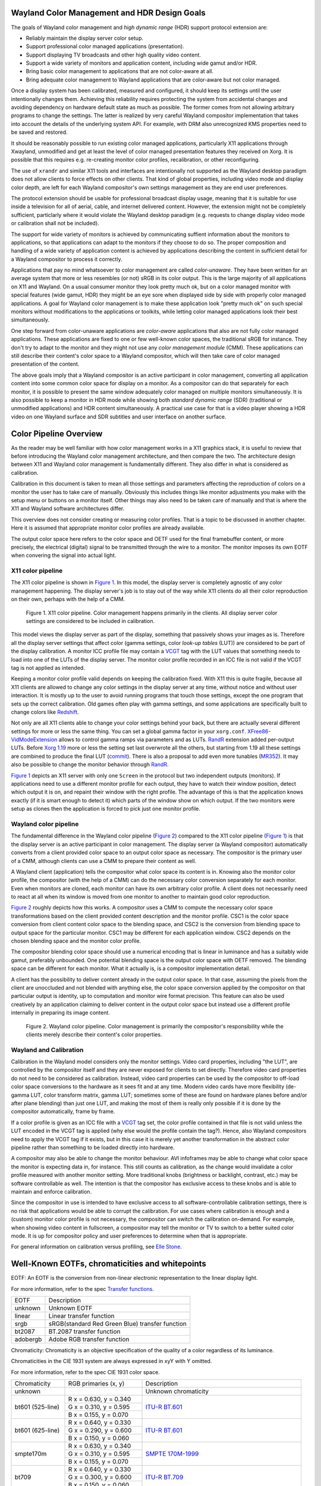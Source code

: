 .. Copyright 2020 Collabora, Ltd.

Wayland Color Management and HDR Design Goals
=============================================

The goals of Wayland color management and *high dynamic range* (HDR) support
protocol extension are:

- Reliably maintain the display server color setup.
- Support professional color managed applications (presentation).
- Support displaying TV broadcasts and other high quality video content.
- Support a wide variety of monitors and application content,
  including wide gamut and/or HDR.
- Bring basic color management to applications that are not color-aware at all.
- Bring adequate color management to Wayland applications that are color-aware
  but not color managed.

Once a display system has been calibrated, measured and configured, it should
keep its settings until the user intentionally changes them. Achieving this
reliability requires protecting the system from accidental changes and avoiding
dependency on hardware default state as much as possible. The former comes from
not allowing arbitrary programs to change the settings. The latter is realized
by very careful Wayland compositor implementation that takes into account the
details of the underlying system API. For example, with DRM also unrecognized
KMS properties need to be saved and restored.

It should be reasonably possible to run existing color managed applications,
particularly X11 applications through Xwayland, unmodified and get at least the
level of color managed presentation features they received on Xorg. It is
possible that this requires e.g. re-creating monitor color profiles,
recalibration, or other reconfiguring.

The use of ``xrandr`` and similar X11 tools and interfaces are intentionally
not supported as the Wayland desktop paradigm does not allow clients to force
effects on other clients. That kind of global properties, including video mode
and display color depth, are left for each Wayland compositor's own settings
management as they are end user preferences.

The protocol extension should be usable for professional broadcast display
usage, meaning that it is suitable for use inside a television for all of
aerial, cable, and internet delivered content. However, the extension might not
be completely sufficient, particlarly where it would violate the Wayland
desktop paradigm (e.g. requests to change display video mode or calibration
shall not be included).

The support for wide variety of monitors is achieved by communicating suffient
information about the monitors to applications, so that applications can adapt
to the monitors if they choose to do so. The proper composition and handling of
a wide variety of application content is achieved by applications describing
the content in sufficient detail for a Wayland compositor to process it
correctly.

Applications that pay no mind whatsoever to color management are called
*color-unaware*. They have been written for an average system that more or less
resembles (or not) sRGB in its color output. This is the large majority of all
applications on X11 and Wayland. On a usual consumer monitor they look pretty
much ok, but on a color managed monitor with special features (wide gamut, HDR)
they might be an eye sore when displayed side by side with properly color
managed applications. A goal for Wayland color management is to make these
application look "pretty much ok" on such special monitors without
modifications to the applications or toolkits, while letting color managed
applications look their best simultaneously.

One step forward from color-unaware applications are *color-aware* applications
that also are not fully color managed applications. These applications are
fixed to one or few well-known color spaces, the traditional sRGB for instance.
They don't try to adapt to the monitor and they might not use any *color
management module* (CMM). These applications can still describe their content's
color space to a Wayland compositor, which will then take care of color managed
presentation of the content.

The above goals imply that a Wayland compositor is an active participant in
color management, converting all application content into some common color
space for display on a monitor. As a compositor can do that separately for each
monitor, it is possible to present the same window adequately color managed on
multiple monitors simultaneously. It is also possible to keep a monitor in HDR
mode while showing both *standard dynamic range* (SDR) (traditional or
unmodified applications) and HDR content simultaneously. A practical use case
for that is a video player showing a HDR video on one Wayland surface and SDR
subtitles and user interface on another surface.


Color Pipeline Overview
=======================

As the reader may be well familiar with how color management works in a
X11 graphics stack, it is useful to review that before introducing the
Wayland color management architecture, and then compare the two. The
architecture design between X11 and Wayland color management is
fundamentally different. They also differ in what is considered as
calibration.

Calibration in this document is taken to mean all those settings and parameters
affecting the reproduction of colors on a monitor the user has to take care of
manually. Obviously this includes things like monitor adjustments you make with
the setup menu or buttons on a monitor itself. Other things may also need to be
taken care of manually and that is where the X11 and Wayland software
architectures differ.

This overview does not consider creating or measuring color profiles.
That is a topic to be discussed in another chapter. Here it is assumed
that appropriate monitor color profiles are already available.

The output color space here refers to the color space and OETF used for the
final framebuffer content, or more precisely, the electrical (digital) signal
to be transmitted through the wire to a monitor. The monitor imposes its own
EOTF when convering the signal into actual light.

X11 color pipeline
------------------

The X11 color pipeline is shown in `Figure 1`_. In this model, the
display server is completely agnostic of any color management happening.
The display server's job is to stay out of the way while X11 clients do
all their color reproduction on their own, perhaps with the help of a CMM.

.. _Figure 1:

.. figure:: images/color-pipeline-x11.svg.png
   :alt: X11 color pipeline diagram

   Figure 1.
   X11 color pipeline. Color management happens primarily in the
   clients. All display server color settings are considered to be
   included in calibration.

This model views the display server as part of the display, something that
passively shows your images as is. Therefore all the display server settings
that affect color (gamma settings, color *look-up tables* (LUT)) are considered
to be part of the display calibration. A monitor ICC profile file may contain a
VCGT_ tag with the LUT values that something needs to load into one of the LUTs
of the display server. The monitor color profile recorded in an ICC file is not
valid if the VCGT tag is not applied as intended.

Keeping a monitor color profile valid depends on keeping the calibration fixed.
With X11 this is quite fragile, because all X11 clients are allowed to change
any color settings in the display server at any time, without notice and
without user interaction. It is mostly up to the user to avoid running programs
that touch those settings, except the one program that sets up the correct
calibration. Old games often play with gamma settings, and some applications
are specifically built to change colors like Redshift_.

Not only are all X11 clients able to change your color settings behind
your back, but there are actually several different settings for more or
less the same thing. You can set a global gamma factor in your
``xorg.conf``. XFree86-VidModeExtension_ allows to control gamma ramps
via parameters and as LUTs. RandR_ extension added per-output LUTs.
Before `Xorg 1.19`_ more or less the setting set last overwrote all the
others, but starting from 1.19 all these settings are combined to
produce the final LUT (commit_). There is also a proposal to add even more
tunables (MR352_). It may also be possible to change the monitor behavior
through RandR_.

`Figure 1`_ depicts an X11 server with only one ``Screen`` in the protocol but
two independent outputs (monitors). If applications need to use a different
monitor profile for each output, they have to watch their window position,
detect which output it is on, and repaint their window with the right profile.
The advantage of this is that the application knows exactly (if it is smart
enough to detect it) which parts of the window show on which output. If the
two monitors were setup as clones then the application is forced to pick just
one monitor profile.

.. _Redshift: http://jonls.dk/redshift/
.. _RandR: https://gitlab.freedesktop.org/xorg/proto/xorgproto/-/blob/master/randrproto.txt
.. _XFree86-VidModeExtension: https://cgit.freedesktop.org/xcb/proto/tree/src/xf86vidmode.xml
.. _Xorg 1.19: https://lists.x.org/archives/xorg-announce/2016-November/002737.html
.. _commit: https://gitlab.freedesktop.org/xorg/xserver/-/commit/b4e46c0444bb09f4af59d9d13acc939a0fbbc6d6
.. _MR352: https://gitlab.freedesktop.org/xorg/xserver/-/merge_requests/352

Wayland color pipeline
----------------------

The fundamental difference in the Wayland color pipeline (`Figure 2`_) compared
to the X11 color pipeline (`Figure 1`_) is that the display server is an active
participant in color management. The display server (a Wayland compositor)
automatically converts from a client provided color space to an output color
space as necessary. The compositor is the primary user of a CMM, although
clients can use a CMM to prepare their content as well.

A Wayland client (application) tells the compositor what color space its
content is in. Knowing also the monitor color profile, the compositor (with the
help of a CMM) can do the necessary color conversion separately for each
monitor. Even when monitors are cloned, each monitor can have its own arbitrary
color profile. A client does not necessarily need to react at all when its
window is moved from one monitor to another to maintain good color
reproduction.

`Figure 2`_ roughly depicts how this works. A compositor uses a CMM to compute
the necessary color space transformations based on the client provided content
description and the monitor profile.  CSC1 is the color space conversion from
client content color space to the blending space, and CSC2 is the conversion
from blending space to output space for the particular monitor. CSC1 may be
different for each application window. CSC2 depends on the chosen blending
space and the monitor color profile.

The compositor blending color space should use a numerical encoding that is
linear in luminance and has a suitably wide gamut, preferably unbounded. One
potential blending space is the output color space with OETF removed. The
blending space can be different for each monitor. What it actually is, is a
compositor implementation detail.

A client has the possibility to deliver content already in the output color
space. In that case, assuming the pixels from the client are unoccluded and not
blended with anything else, the color space conversion applied by the
compositor on that particular output is identity, up to computation and monitor
wire format precision. This feature can also be used creatively by an
application claiming to deliver content in the output color space but instead
use a different profile internally in preparing its image content.

.. _Figure 2:

.. figure:: images/color-pipeline-wayland.svg.png
   :alt: Wayland color pipeline diagram

   Figure 2.
   Wayland color pipeline. Color management is primarily the
   compositor's responsibility while the clients merely describe their
   content's color properties.

Wayland and Calibration
-----------------------

Calibration in the Wayland model considers only the monitor settings. Video
card properties, including "the LUT", are controlled by the compositor itself
and they are never exposed for clients to set directly. Therefore video card
properties do not need to be considered as calibration. Instead, video card
properties can be used by the compositor to off-load color space conversions to
the hardware as it sees fit and at any time. Modern video cards have more
flexibility (de-gamma LUT, color transform matrix, gamma LUT; sometimes some of
these are found on hardware planes before and/or after plane blending) than
just one LUT, and making the most of them is really only possible if it is done
by the compositor automatically, frame by frame.

If a color profile is given as an ICC file with a VCGT_ tag set, the color
profile contained in that file is not valid unless the LUT encoded in the VCGT
tag is applied (why else would the profile contain the tag?). Hence, also
Wayland compositors need to apply the VCGT tag if it exists, but in this case
it is merely yet another transformation in the abstract color pipeline rather
than something to be loaded directly into hardware.

A compositor may also be able to change the monitor behaviour. AVI infoframes
may be able to change what color space the monitor is expecting data in, for
instance. This still counts as calibration, as the change would invalidate a
color profile measured with another monitor setting. More traditional knobs
(brightness or backlight, contrast, etc.) may be software controllable as well.
The intention is that the compositor has exclusive access to these knobs and is
able to maintain and enforce calibration.

Since the compositor in use is intended to have exclusive access to all
software-controllable calibration settings, there is no risk that applications
would be able to corrupt the calibration. For use cases where calibration is
enough and a (custom) monitor color profile is not necessary, the compositor
can switch the calibration on-demand. For example, when showing video content
in fullscreen, a compositor may tell the monitor or TV to switch to a better
suited color mode. It is up for compositor policy and user preferences to
determine when that is appropriate.

For general information on calibration versus profiling, see `Elle Stone`_.

.. _VCGT: http://www.argyllcms.com/doc/calvschar.html
.. _`Elle Stone`: https://ninedegreesbelow.com/photography/monitor-profile-calibrate-confuse.html


Well-Known EOTFs, chromaticities and whitepoints
================================================

EOTF: An EOTF is the conversion from non-linear electronic representation to
the linear display light.

For more information, refer to the spec `Transfer functions`_.

+--------------+---------------------------------------------------------------+
| EOTF         | Description                                                   |
+--------------+---------------------------------------------------------------+
| unknown      | Unknown EOTF                                                  |
+--------------+---------------------------------------------------------------+
| linear       | Linear transfer function                                      |
+--------------+---------------------------------------------------------------+
| srgb         | sRGB(standard Red Green Blue) transfer function               |
+--------------+---------------------------------------------------------------+
| bt2087       | BT.2087 transfer function                                     |
+--------------+---------------------------------------------------------------+
| adobergb     | Adobe RGB transfer function                                   |
+--------------+---------------------------------------------------------------+


Chromaticity: Chromaticity is an objective specification of the quality of a
color regardless of its luminance.

Chromaticities in the CIE 1931 system are always expressed in xyY with Y
omitted.

For more information, refer to the spec CIE 1931 color space.

+--------------+--------------------------+-----------------------------------+
| Chromaticity | RGB primaries (x, y)     | Description                       |
+--------------+--------------------------+-----------------------------------+
| unknown      |                          | Unknown chromaticity              |
+--------------+--------------------------+-----------------------------------+
|              | R x = 0.630, y = 0.340   |                                   |
|              +--------------------------+                                   |
| bt601        | G x = 0.310, y = 0.595   | `ITU-R BT.601`_                   |
| (525-line)   +--------------------------+                                   |
|              | B x = 0.155, y = 0.070   |                                   |
+--------------+--------------------------+-----------------------------------+
|              | R x = 0.640, y = 0.330   |                                   |
|              +--------------------------+                                   |
| bt601        | G x = 0.290, y = 0.600   | `ITU-R BT.601`_                   |
| (625-line)   +--------------------------+                                   |
|              | B x = 0.150, y = 0.060   |                                   |
+--------------+--------------------------+-----------------------------------+
|              | R x = 0.630, y = 0.340   |                                   |
|              +--------------------------+                                   |
| smpte170m    | G x = 0.310, y = 0.595   | `SMPTE 170M-1999`_                |
|              +--------------------------+                                   |
|              | B x = 0.155, y = 0.070   |                                   |
+--------------+--------------------------+-----------------------------------+
|              | R x = 0.640, y = 0.330   |                                   |
|              +--------------------------+                                   |
| bt709        | G x = 0.300, y = 0.600   | `ITU-R BT.709`_                   |
|              +--------------------------+                                   |
|              | B x = 0.150, y = 0.060   |                                   |
+--------------+--------------------------+-----------------------------------+
|              | R x = 0.708, y = 0.292   |                                   |
|              +--------------------------+                                   |
| bt2020       | G x = 0.170, y = 0.797   | `ITU-R BT.2020`_                  |
|              +--------------------------+                                   |
|              | B x = 0.131, y = 0.046   |                                   |
+--------------+--------------------------+-----------------------------------+
|              | R x = 0.640, y = 0.330   |                                   |
|              +--------------------------+                                   |
| srgb         | G x = 0.300, y = 0.600   | `IEC/4WD 61966-2-1: default       |
| (unverified) +--------------------------+ RGB colour space - sRGB`_         |
|              | B x = 0.150, y = 0.060   |                                   |
+--------------+--------------------------+-----------------------------------+
|              | R x = 0.6800, y = 0.3200 |                                   |
|              +--------------------------+                                   |
| displayp3    | G x = 0.2650, y = 0.6900 | `Display P3`_                     |
|              +--------------------------+                                   |
|              | B x = 0.1500, y = 0.0600 |                                   |
+--------------+--------------------------+-----------------------------------+
|              | R x = 0.6400, y = 0.3300 |                                   |
|              +--------------------------+                                   |
| adobergb     | G x = 0.2100, y = 0.7100 | `Adobe RGB`_                      |
|              +--------------------------+                                   |
|              | B x = 0.1500, y = 0.0600 |                                   |
+--------------+--------------------------+-----------------------------------+


Whitepoint: A white point is a set of chromaticity coordinates to define the color white.

+--------------+--------------------------+-----------------------------------+---------------------------------------+
| White point  | Chromaticity coordinates | Description                       | Documentation source                  |
|              | (x, y)                   |                                   |                                       |
+--------------+--------------------------+-----------------------------------+---------------------------------------+
| unknown      |                          | Unknown whitepoint                |                                       |
+--------------+--------------------------+-----------------------------------+---------------------------------------+
| dci          | x = 0.3140, y = 0.3510   | DCI standard for digital cinema   | `SMPTE-EG-0432-1:2010`_ Digital Source|
| (unverified) |                          | motion pictures                   | Processing                            |
+--------------+--------------------------+-----------------------------------+---------------------------------------+
| d50          | x = 0.3457, y = 0.3585   | D50 standard for graphic arts     | `ISO/CIE DIS 11664-2`_ Colorimetry —  |
| (unverified) |                          | industry                          | Part 2: CIE standard illuminants      |
+--------------+--------------------------+-----------------------------------+---------------------------------------+
| d65          | x = 0.3127, y = 0.3290   | D65 standard for video displays   | `ISO/CIE DIS 11664-2`_ Colorimetry —  |
| (unverified) |                          |                                   | Part 2: CIE standard illuminants      |
+--------------+--------------------------+-----------------------------------+---------------------------------------+

.. _`Transfer functions`: https://www.khronos.org/registry/DataFormat/specs/1.3/dataformat.1.3.html#TRANSFER_CONVERSION
.. _`ITU-R BT.601`: http://www.itu.int/rec/R-REC-BT.601/en
.. _`SMPTE 170M-1999`: https://www.itu.int/rec/R-REC-BT.1700/en
.. _`ITU-R BT.709`: https://www.itu.int/rec/R-REC-BT.709/en
.. _`ITU-R BT.2020`: http://www.itu.int/rec/R-REC-BT.2020/en
.. _`IEC/4WD 61966-2-1: default RGB colour space - sRGB`: https://webstore.iec.ch/publication/6169
.. _`Display P3`: https://developer.apple.com/reference/coregraphics/cgcolorspace/1408916-displayp3
.. _`Adobe RGB`: https://www.adobe.com/digitalimag/pdfs/AdobeRGB1998.pdf
.. _`SMPTE-EG-0432-1:2010`: http://www.color.org/chardata/rgb/DCIP3.xalter
.. _`ISO/CIE DIS 11664-2`: https://www.iso.org/standard/77215.html


Glossary
========
API
   application programming interface

AVI
   auxiliary video information (infoframe)

CM
   color management

CMM
   color management module

CRTC
   cathode-ray tube controller, nowadays a hardware block or an abstraction
   that produces a timed stream of raw digital video data

DRM
   direct rendering manager

EOFT
   electro-optical transfer function

HDR
   high dynamic range

KMS
   kernel modesetting, display driver kernel-userspace API

LUT
   look-up table

OETF
   opto-electrical transfer function

SDR
   standard dynamic range

VCGT
   video card gamma table, a non-standard tag added into ICC profiles
   originally by Apple

Wayland
   a window system protocol

X11
   a window system protocol


TODO
====

To allow optimal performance:

- always name the standard color space if one applies
- use the "simplest" ICC profile possible, that is, prefer a parametric
  description over a look-up table; the higher level the description,
  the more ways there are to implement it
- list the supported standard color spaces, so clients can be smarter? optimality?
- if you are a system designer, you can choose the color spaces used such that
  you can always off-load conversion to hardware

Chrome OS cannot afford to do 3D-LUT color conversions. They need to be able to
off-load all color space transformations to the display hardware. Hardware
gamma LUT is a given, CTM possibly, 3D-LUT not. They also cannot use more than
32 bits per pixel for performance reasons.

Chrome OS uses a peculiar EOTF for the blending space: the SDR range uses
so called gamma 2.2 EOTF and the HDR range above it uses a linear function.
This allows them to blend SDR and HDR content without conversions. Therefore it
does blending in essentially non-linear color space, with premultiplied alpha.

New use cases?

- Have two monitors in a mirrored setup, but use different (perceptual) color
  profiles for them, so that on one monitor you see the "real" colors and the
  other monitor shows you image color details you don't normally see due to the
  monitor having a small gamut.
